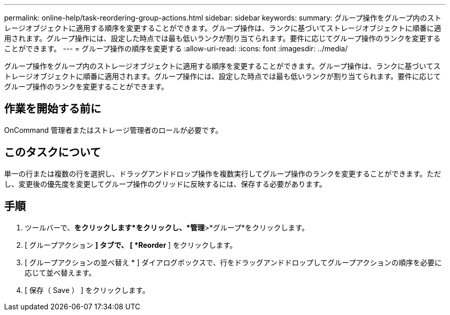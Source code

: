 ---
permalink: online-help/task-reordering-group-actions.html 
sidebar: sidebar 
keywords:  
summary: グループ操作をグループ内のストレージオブジェクトに適用する順序を変更することができます。グループ操作は、ランクに基づいてストレージオブジェクトに順番に適用されます。グループ操作には、設定した時点では最も低いランクが割り当てられます。要件に応じてグループ操作のランクを変更することができます。 
---
= グループ操作の順序を変更する
:allow-uri-read: 
:icons: font
:imagesdir: ../media/


[role="lead"]
グループ操作をグループ内のストレージオブジェクトに適用する順序を変更することができます。グループ操作は、ランクに基づいてストレージオブジェクトに順番に適用されます。グループ操作には、設定した時点では最も低いランクが割り当てられます。要件に応じてグループ操作のランクを変更することができます。



== 作業を開始する前に

OnCommand 管理者またはストレージ管理者のロールが必要です。



== このタスクについて

単一の行または複数の行を選択し、ドラッグアンドドロップ操作を複数実行してグループ操作のランクを変更することができます。ただし、変更後の優先度を変更してグループ操作のグリッドに反映するには、保存する必要があります。



== 手順

. ツールバーで、*をクリックしますimage:../media/clusterpage-settings-icon.gif[""]*をクリックし、*管理*>*グループ*をクリックします。
. [ グループアクション *] タブで、 [ *Reorder* ] をクリックします。
. [ グループアクションの並べ替え * ] ダイアログボックスで、行をドラッグアンドドロップしてグループアクションの順序を必要に応じて並べ替えます。
. [ 保存（ Save ） ] をクリックします。

